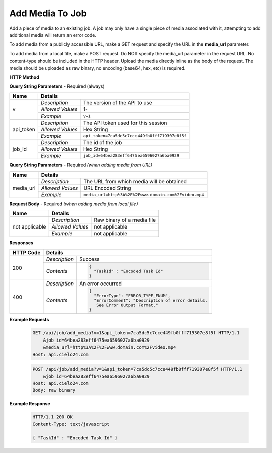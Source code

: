 Add Media To Job
================

Add a piece of media to an existing job.
A job may only have a single piece of media associated with it,
attempting to add additional media will return an error code.

To add media from a publicly accessible URL,
make a GET request and specify the URL in the **media_url** parameter.

To add media from a local file, make a POST request.
Do NOT specify the media_url parameter in the request URL.
No content-type should be included in the HTTP header.
Upload the media directly inline as the body of the request.
The media should be uploaded as raw binary, no encoding (base64, hex, etc) is required.

**HTTP Method**

.. http:get:: /api/job/add_media (from URL)

.. http:post:: /api/job/add_media (from local file)

**Query String Parameters** - Required (always)

+------------------+------------------------------------------------------------------------------+
| Name             | Details                                                                      |
+==================+==================+===========================================================+
| v                | `Description`    | The version of the API to use                             |
|                  +------------------+-----------------------------------------------------------+
|                  | `Allowed Values` | 1-                                                        |
|                  +------------------+-----------------------------------------------------------+
|                  | `Example`        | ``v=1``                                                   |
+------------------+------------------+-----------------------------------------------------------+
| api_token        | `Description`    | The API token used for this session                       |
|                  +------------------+-----------------------------------------------------------+
|                  | `Allowed Values` | Hex String                                                |
|                  +------------------+-----------------------------------------------------------+
|                  | `Example`        | ``api_token=7ca5dc5c7cce449fb0fff719307e8f5f``            |
+------------------+------------------+-----------------------------------------------------------+
| job_id           | `Description`    | The id of the job                                         |
|                  +------------------+-----------------------------------------------------------+
|                  | `Allowed Values` | Hex String                                                |
|                  +------------------+-----------------------------------------------------------+
|                  | `Example`        | ``job_id=64bea283eff6475ea6596027a6ba0929``               |
+------------------+------------------+-----------------------------------------------------------+

**Query String Parameters** - Required `(when adding media from URL)`

+------------------+--------------------------------------------------------------------------+
| Name             | Details                                                                  |
+==================+==================+=======================================================+
| media_url        | `Description`    | The URL from which media will be obtained             |
|                  +------------------+-------------------------------------------------------+
|                  | `Allowed Values` | URL Encoded String                                    |
|                  +------------------+-------------------------------------------------------+
|                  | `Example`        | ``media_url=http%3A%2F%2Fwww.domain.com%2Fvideo.mp4`` |
+------------------+------------------+-------------------------------------------------------+

**Request Body** - Required `(when adding media from local file)`

+------------------+------------------------------------------------------------------------------+
| Name             | Details                                                                      |
+==================+==================+===========================================================+
| not applicable   | `Description`    | Raw binary of a media file                                |
|                  +------------------+-----------------------------------------------------------+
|                  | `Allowed Values` | not applicable                                            |
|                  +------------------+-----------------------------------------------------------+
|                  | `Example`        | not applicable                                            |
+------------------+------------------+-----------------------------------------------------------+

**Responses**

+-----------+------------------------------------------------------------------------------------------+
| HTTP Code | Details                                                                                  |
+===========+===============+==========================================================================+
| 200       | `Description` | Success                                                                  |
|           +---------------+--------------------------------------------------------------------------+
|           | `Contents`    | .. code-block:: javascript                                               |
|           |               |                                                                          |
|           |               |  {                                                                       |
|           |               |    "TaskId" : "Encoded Task Id"                                          |
|           |               |  }                                                                       |
+-----------+---------------+--------------------------------------------------------------------------+
| 400       | `Description` | An error occurred                                                        |
|           +---------------+--------------------------------------------------------------------------+
|           | `Contents`    | .. code-block:: javascript                                               |
|           |               |                                                                          |
|           |               |  {                                                                       |
|           |               |    "ErrorType": "ERROR_TYPE_ENUM",                                       |
|           |               |    "ErrorComment": "Description of error details.                        |
|           |               |     See Error Output Format."                                            |
|           |               |  }                                                                       |
+-----------+---------------+--------------------------------------------------------------------------+

**Example Requests**

    .. sourcecode:: http

        GET /api/job/add_media?v=1&api_token=7ca5dc5c7cce449fb0fff719307e8f5f HTTP/1.1
            &job_id=64bea283eff6475ea6596027a6ba0929
            &media_url=http%3A%2F%2Fwww.domain.com%2Fvideo.mp4
        Host: api.cielo24.com

    .. sourcecode:: http

        POST /api/job/add_media?v=1&api_token=7ca5dc5c7cce449fb0fff719307e8f5f HTTP/1.1
            &job_id=64bea283eff6475ea6596027a6ba0929
        Host: api.cielo24.com
        Body: raw binary

**Example Response**

    .. sourcecode:: http

        HTTP/1.1 200 OK
        Content-Type: text/javascript

        { "TaskId" : "Encoded Task Id" }